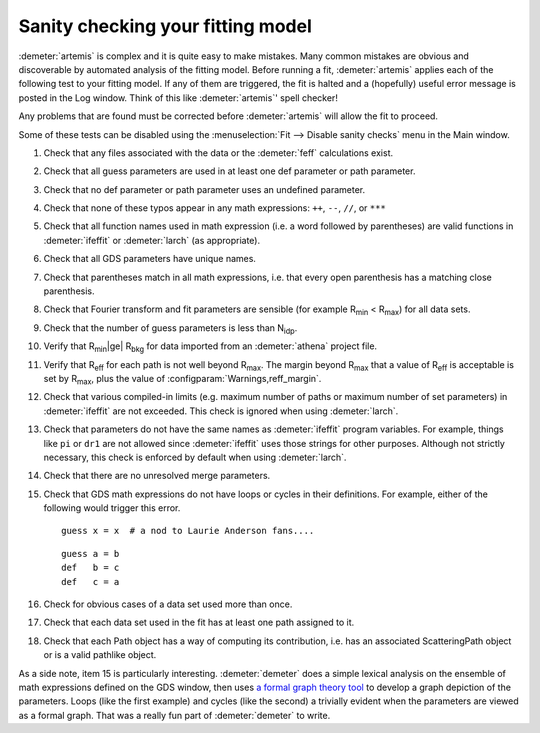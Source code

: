 ..
   Artemis document is copyright 2016 Bruce Ravel and released under
   The Creative Commons Attribution-ShareAlike License
   http://creativecommons.org/licenses/by-sa/3.0/

.. role:: guess
.. role:: def

Sanity checking your fitting model
==================================

:demeter:`artemis` is complex and it is quite easy to make mistakes.
Many common mistakes are obvious and discoverable by automated
analysis of the fitting model.  Before running a fit,
:demeter:`artemis` applies each of the following test to your fitting
model.  If any of them are triggered, the fit is halted and a
(hopefully) useful error message is posted in the Log window.  Think
of this like :demeter:`artemis`' spell checker!

Any problems that are found must be corrected before
:demeter:`artemis` will allow the fit to proceed.

Some of these tests can be disabled using the :menuselection:`Fit -->
Disable sanity checks` menu in the Main window.


#. Check that any files associated with the data or the
   :demeter:`feff` calculations exist.

#. Check that all :guess:`guess` parameters are used in at least one
   :def:`def` parameter or path parameter.

#. Check that no :def:`def` parameter or path parameter uses an
   undefined parameter.

#. Check that none of these typos appear in any math expressions:
   ``++``, ``--``, ``//``, or ``***``

#. Check that all function names used in math expression (i.e. a word
   followed by parentheses) are valid functions in :demeter:`ifeffit`
   or :demeter:`larch` (as appropriate).

#. Check that all GDS parameters have unique names.

#. Check that parentheses match in all math expressions, i.e. that every
   open parenthesis has a matching close parenthesis.

#. Check that Fourier transform and fit parameters are sensible (for
   example R\ :sub:`min` < R\ :sub:`max`) for all data sets.

#. Check that the number of :guess:`guess` parameters is less than N\
   :sub:`idp`.

#. Verify that R\ :sub:`min`\ |ge| R\ :sub:`bkg` for data imported from an
   :demeter:`athena` project file.

#. Verify that R\ :sub:`eff` for each path is not well beyond
   R\ :sub:`max`. The margin beyond R\ :sub:`max` that a value of
   R\ :sub:`eff` is acceptable is set by R\ :sub:`max`\, plus the
   value of :configparam:`Warnings,reff_margin`.

#. Check that various compiled-in limits (e.g. maximum number of paths
   or maximum number of set parameters) in :demeter:`ifeffit` are not
   exceeded.  This check is ignored when using :demeter:`larch`.

#. Check that parameters do not have the same names as
   :demeter:`ifeffit` program variables. For example, things like
   ``pi`` or ``dr1`` are not allowed since :demeter:`ifeffit` uses
   those strings for other purposes. Although not strictly necessary,
   this check is enforced by default when using :demeter:`larch`.

#. Check that there are no unresolved merge parameters.

#. Check that GDS math expressions do not have loops or cycles in their
   definitions. For example, either of the following would trigger this
   error.

   ::

       guess x = x  # a nod to Laurie Anderson fans....

   ::

       guess a = b
       def   b = c
       def   c = a

#. Check for obvious cases of a data set used more than once.

#. Check that each data set used in the fit has at least one path
   assigned to it.

#. Check that each Path object has a way of computing its
   contribution, i.e. has an associated ScatteringPath object or is a
   valid pathlike object.

As a side note, item 15 is particularly interesting.
:demeter:`demeter` does a simple lexical analysis on the ensemble of
math expressions defined on the GDS window, then uses `a formal graph
theory tool <https://metacpan.org/module/Graph>`__ to develop a graph
depiction of the parameters. Loops (like the first example) and cycles
(like the second) a trivially evident when the parameters are viewed
as a formal graph. That was a really fun part of :demeter:`demeter` to
write.

